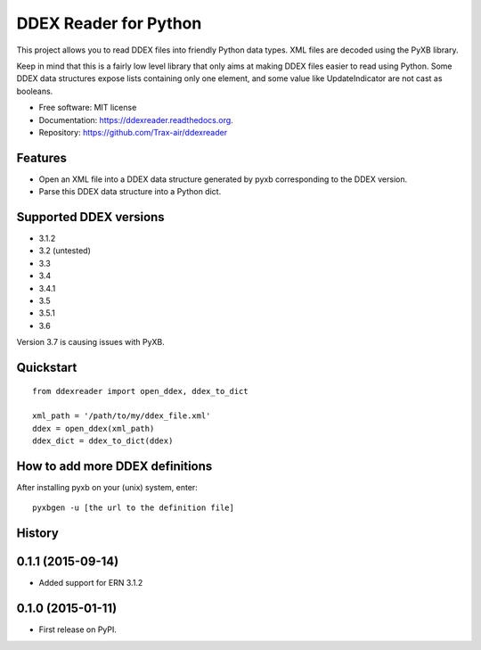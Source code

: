 ======================
DDEX Reader for Python
======================

.. image:: https://travis-ci.org/Trax-air/ddexreader.svg
        :target: https://travis-ci.org/traxair/ddexreader

.. image:: https://img.shields.io/pypi/v/ddexreader.svg
        :target: https://pypi.python.org/pypi/ddexreader

.. image:: https://coveralls.io/repos/Trax-air/ddexreader/badge.svg?branch=master&service=github
        :target: https://coveralls.io/github/Trax-air/ddexreader?branch=master


This project allows you to read DDEX files into friendly Python data types. XML files are decoded using the PyXB
library.

Keep in mind that this is a fairly low level library that only aims at making DDEX files easier to read using Python. Some DDEX data structures expose lists containing only one element, and some value like UpdateIndicator are not cast as booleans.

* Free software: MIT license
* Documentation: https://ddexreader.readthedocs.org.
* Repository: https://github.com/Trax-air/ddexreader

Features
--------

* Open an XML file into a DDEX data structure generated by pyxb corresponding to the DDEX version.
* Parse this DDEX data structure into a Python dict.

Supported DDEX versions
-----------------------

* 3.1.2
* 3.2 (untested)
* 3.3
* 3.4
* 3.4.1
* 3.5
* 3.5.1
* 3.6

Version 3.7 is causing issues with PyXB.

Quickstart
----------

::

  from ddexreader import open_ddex, ddex_to_dict

  xml_path = '/path/to/my/ddex_file.xml'
  ddex = open_ddex(xml_path)
  ddex_dict = ddex_to_dict(ddex)

How to add more DDEX definitions
--------------------------------

After installing pyxb on your (unix) system, enter:

::

  pyxbgen -u [the url to the definition file]




History
-------

0.1.1 (2015-09-14)
---------------------

* Added support for ERN 3.1.2

0.1.0 (2015-01-11)
---------------------

* First release on PyPI.


